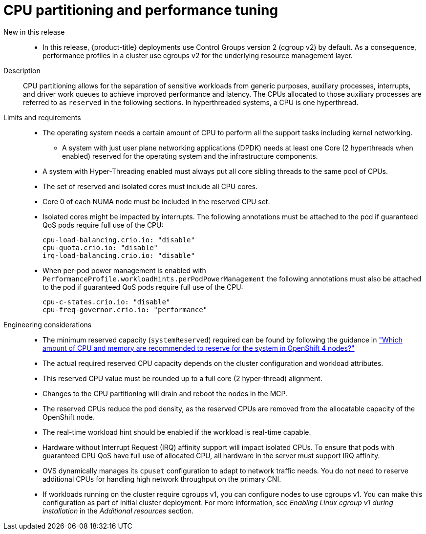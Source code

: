 // Module included in the following assemblies:
//
// * telco_ref_design_specs/core/telco-core-ref-design-components.adoc

:_mod-docs-content-type: REFERENCE
[id="telco-core-cpu-partitioning-performance-tune_{context}"]
= CPU partitioning and performance tuning

New in this release::
* In this release, {product-title} deployments use Control Groups version 2 (cgroup v2) by default. As a consequence, performance profiles in a cluster use cgroups v2 for the underlying resource management layer. 

Description::
CPU partitioning allows for the separation of sensitive workloads from generic purposes, auxiliary processes, interrupts, and driver work queues to achieve improved performance and latency. The CPUs allocated to those auxiliary processes are referred to as `reserved` in the following sections. In hyperthreaded systems, a CPU is one hyperthread.

Limits and requirements::
* The operating system needs a certain amount of CPU to perform all the support tasks including kernel networking.
** A system with just user plane networking applications (DPDK) needs at least one Core (2 hyperthreads when enabled) reserved for the operating system and the infrastructure components.
* A system with Hyper-Threading enabled must always put all core sibling threads to the same pool of CPUs.
* The set of reserved and isolated cores must include all CPU cores.
* Core 0 of each NUMA node must be included in the reserved CPU set.
* Isolated cores might be impacted by interrupts. The following annotations must be attached to the pod if guaranteed QoS pods require full use of the CPU:
+
----
cpu-load-balancing.crio.io: "disable"
cpu-quota.crio.io: "disable"
irq-load-balancing.crio.io: "disable"
----
* When per-pod power management is enabled with `PerformanceProfile.workloadHints.perPodPowerManagement` the following annotations must also be attached to the pod if guaranteed QoS pods require full use of the CPU:
+
----
cpu-c-states.crio.io: "disable"
cpu-freq-governor.crio.io: "performance"
----

Engineering considerations::
* The minimum reserved capacity (`systemReserved`) required can be found by following the guidance in  link:https://access.redhat.com/solutions/5843241["Which amount of CPU and memory are recommended to reserve for the system in OpenShift 4 nodes?"]
* The actual required reserved CPU capacity depends on the cluster configuration and workload attributes.
* This reserved CPU value must be rounded up to a full core (2 hyper-thread) alignment.
* Changes to the CPU partitioning will drain and reboot the nodes in the MCP.
* The reserved CPUs reduce the pod density, as the reserved CPUs are removed from the allocatable capacity of the OpenShift node.
* The real-time workload hint should be enabled if the workload is real-time capable.
* Hardware without Interrupt Request (IRQ) affinity support will impact isolated CPUs. To ensure that pods with guaranteed CPU QoS have full use of allocated CPU, all hardware in the server must support IRQ affinity.
* OVS dynamically manages its `cpuset` configuration to adapt to network traffic needs.
You do not need to reserve additional CPUs for handling high network throughput on the primary CNI.
* If workloads running on the cluster require cgroups v1, you can configure nodes to use cgroups v1. You can make this configuration as part of initial cluster deployment. For more information, see _Enabling Linux cgroup v1 during installation_ in the _Additional resources_ section.

